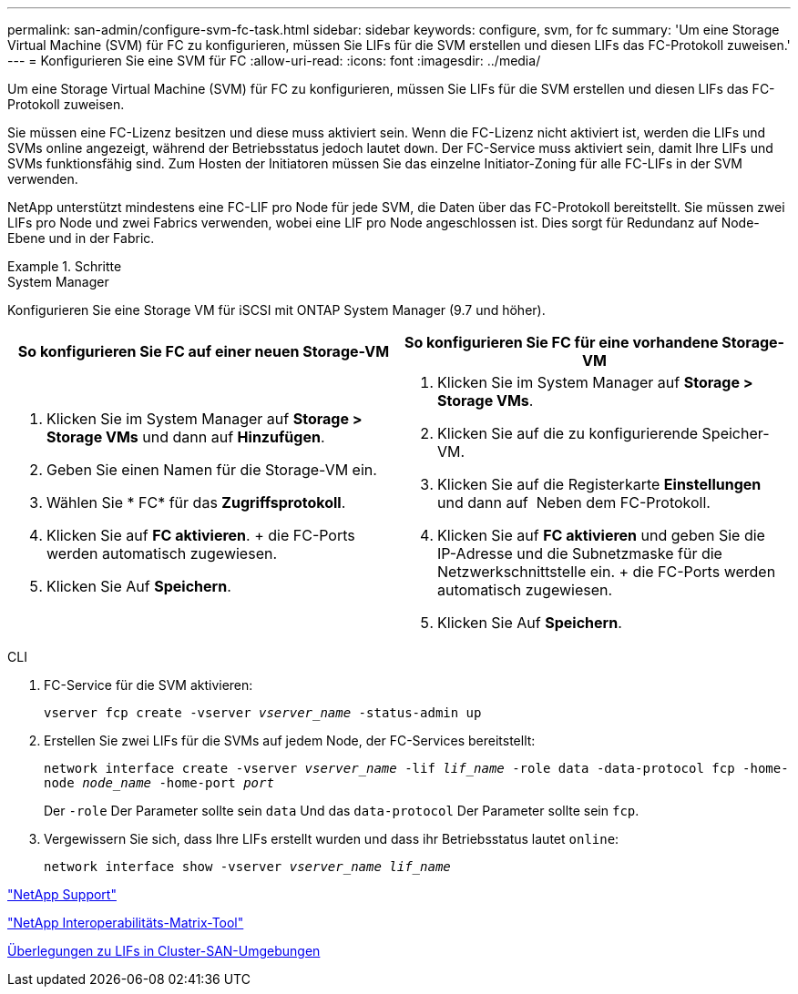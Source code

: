---
permalink: san-admin/configure-svm-fc-task.html 
sidebar: sidebar 
keywords: configure, svm, for fc 
summary: 'Um eine Storage Virtual Machine (SVM) für FC zu konfigurieren, müssen Sie LIFs für die SVM erstellen und diesen LIFs das FC-Protokoll zuweisen.' 
---
= Konfigurieren Sie eine SVM für FC
:allow-uri-read: 
:icons: font
:imagesdir: ../media/


[role="lead"]
Um eine Storage Virtual Machine (SVM) für FC zu konfigurieren, müssen Sie LIFs für die SVM erstellen und diesen LIFs das FC-Protokoll zuweisen.

Sie müssen eine FC-Lizenz besitzen und diese muss aktiviert sein. Wenn die FC-Lizenz nicht aktiviert ist, werden die LIFs und SVMs online angezeigt, während der Betriebsstatus jedoch lautet `down`. Der FC-Service muss aktiviert sein, damit Ihre LIFs und SVMs funktionsfähig sind. Zum Hosten der Initiatoren müssen Sie das einzelne Initiator-Zoning für alle FC-LIFs in der SVM verwenden.

NetApp unterstützt mindestens eine FC-LIF pro Node für jede SVM, die Daten über das FC-Protokoll bereitstellt. Sie müssen zwei LIFs pro Node und zwei Fabrics verwenden, wobei eine LIF pro Node angeschlossen ist. Dies sorgt für Redundanz auf Node-Ebene und in der Fabric.

[role="tabbed-block"]
.Schritte
====
.System Manager
--
Konfigurieren Sie eine Storage VM für iSCSI mit ONTAP System Manager (9.7 und höher).

[cols="2"]
|===
| So konfigurieren Sie FC auf einer neuen Storage-VM | So konfigurieren Sie FC für eine vorhandene Storage-VM 


 a| 
. Klicken Sie im System Manager auf *Storage > Storage VMs* und dann auf *Hinzufügen*.
. Geben Sie einen Namen für die Storage-VM ein.
. Wählen Sie * FC* für das *Zugriffsprotokoll*.
. Klicken Sie auf *FC aktivieren*. + die FC-Ports werden automatisch zugewiesen.
. Klicken Sie Auf *Speichern*.

 a| 
. Klicken Sie im System Manager auf *Storage > Storage VMs*.
. Klicken Sie auf die zu konfigurierende Speicher-VM.
. Klicken Sie auf die Registerkarte *Einstellungen* und dann auf image:icon_gear.gif[""] Neben dem FC-Protokoll.
. Klicken Sie auf *FC aktivieren* und geben Sie die IP-Adresse und die Subnetzmaske für die Netzwerkschnittstelle ein. + die FC-Ports werden automatisch zugewiesen.
. Klicken Sie Auf *Speichern*.


|===
--
.CLI
--
. FC-Service für die SVM aktivieren:
+
`vserver fcp create -vserver _vserver_name_ -status-admin up`

. Erstellen Sie zwei LIFs für die SVMs auf jedem Node, der FC-Services bereitstellt:
+
`network interface create -vserver _vserver_name_ -lif _lif_name_ -role data -data-protocol fcp -home-node _node_name_ -home-port _port_`

+
Der `-role` Der Parameter sollte sein `data` Und das `data-protocol` Der Parameter sollte sein `fcp`.

. Vergewissern Sie sich, dass Ihre LIFs erstellt wurden und dass ihr Betriebsstatus lautet `online`:
+
`network interface show -vserver _vserver_name_ _lif_name_`



--
====
https://mysupport.netapp.com/site/global/dashboard["NetApp Support"]

https://mysupport.netapp.com/matrix["NetApp Interoperabilitäts-Matrix-Tool"^]

xref:lifs-cluster-concept.adoc[Überlegungen zu LIFs in Cluster-SAN-Umgebungen]
